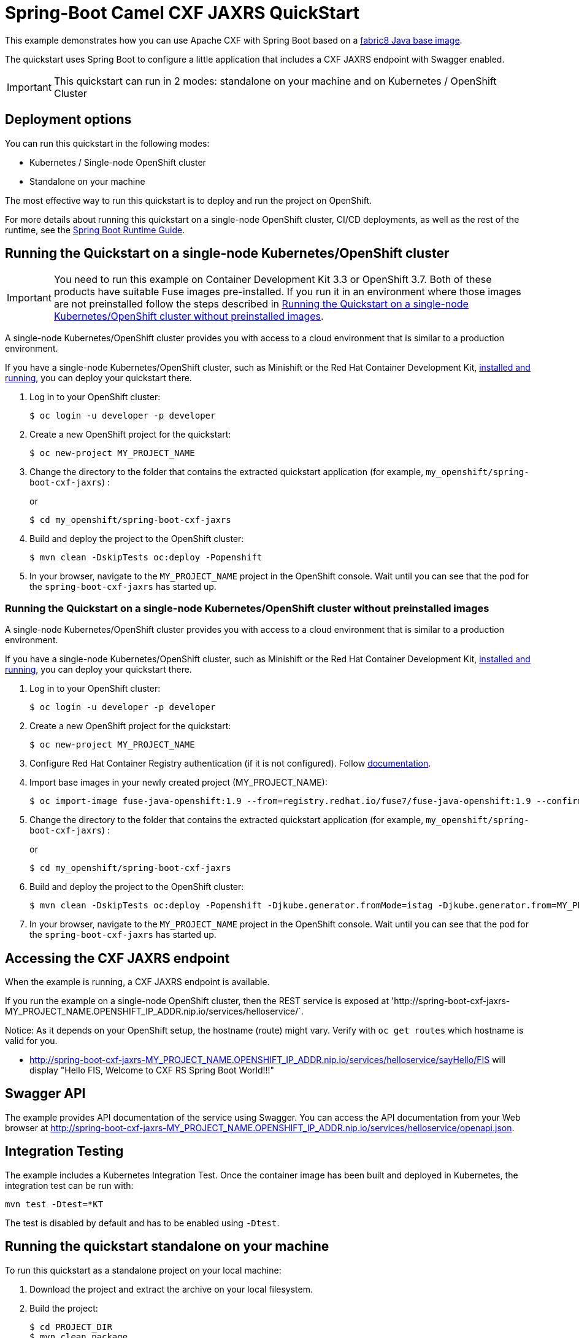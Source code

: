 = Spring-Boot Camel CXF JAXRS QuickStart

This example demonstrates how you can use Apache CXF with Spring Boot
based on a https://github.com/fabric8io/base-images#java-base-images[fabric8 Java base image].

The quickstart uses Spring Boot to configure a little application that includes a CXF JAXRS endpoint with Swagger enabled.

IMPORTANT: This quickstart can run in 2 modes: standalone on your machine and on Kubernetes / OpenShift Cluster

== Deployment options

You can run this quickstart in the following modes:

* Kubernetes / Single-node OpenShift cluster
* Standalone on your machine

The most effective way to run this quickstart is to deploy and run the project on OpenShift.

For more details about running this quickstart on a single-node OpenShift cluster, CI/CD deployments, as well as the rest of the runtime, see the link:http://appdev.openshift.io/docs/spring-boot-runtime.html[Spring Boot Runtime Guide].

== Running the Quickstart on a single-node Kubernetes/OpenShift cluster

IMPORTANT: You need to run this example on Container Development Kit 3.3 or OpenShift 3.7.
Both of these products have suitable Fuse images pre-installed.
If you run it in an environment where those images are not preinstalled follow the steps described in <<single-node-without-preinstalled-images>>.

A single-node Kubernetes/OpenShift cluster provides you with access to a cloud environment that is similar to a production environment.

If you have a single-node Kubernetes/OpenShift cluster, such as Minishift or the Red Hat Container Development Kit, link:http://appdev.openshift.io/docs/minishift-installation.html[installed and running], you can deploy your quickstart there.

. Log in to your OpenShift cluster:
+
[source,bash,options="nowrap",subs="attributes+"]
----
$ oc login -u developer -p developer
----

. Create a new OpenShift project for the quickstart:
+
[source,bash,options="nowrap",subs="attributes+"]
----
$ oc new-project MY_PROJECT_NAME
----

. Change the directory to the folder that contains the extracted quickstart application (for example, `my_openshift/spring-boot-cxf-jaxrs`) :
+
or
+
[source,bash,options="nowrap",subs="attributes+"]
----
$ cd my_openshift/spring-boot-cxf-jaxrs
----

. Build and deploy the project to the OpenShift cluster:
+
[source,bash,options="nowrap",subs="attributes+"]
----
$ mvn clean -DskipTests oc:deploy -Popenshift
----

. In your browser, navigate to the `MY_PROJECT_NAME` project in the OpenShift console.
Wait until you can see that the pod for the `spring-boot-cxf-jaxrs` has started up.

[#single-node-without-preinstalled-images]
=== Running the Quickstart on a single-node Kubernetes/OpenShift cluster without preinstalled images

A single-node Kubernetes/OpenShift cluster provides you with access to a cloud environment that is similar to a production environment.

If you have a single-node Kubernetes/OpenShift cluster, such as Minishift or the Red Hat Container Development Kit, link:http://appdev.openshift.io/docs/minishift-installation.html[installed and running], you can deploy your quickstart there.


. Log in to your OpenShift cluster:
+
[source,bash,options="nowrap",subs="attributes+"]
----
$ oc login -u developer -p developer
----

. Create a new OpenShift project for the quickstart:
+
[source,bash,options="nowrap",subs="attributes+"]
----
$ oc new-project MY_PROJECT_NAME
----

. Configure Red Hat Container Registry authentication (if it is not configured).
Follow https://access.redhat.com/documentation/en-us/red_hat_fuse/7.9/html-single/fuse_on_openshift_guide/index#configure-container-registry[documentation].

. Import base images in your newly created project (MY_PROJECT_NAME):
+
[source,bash,options="nowrap",subs="attributes+"]
----
$ oc import-image fuse-java-openshift:1.9 --from=registry.redhat.io/fuse7/fuse-java-openshift:1.9 --confirm
----

. Change the directory to the folder that contains the extracted quickstart application (for example, `my_openshift/spring-boot-cxf-jaxrs`) :
+
or
+
[source,bash,options="nowrap",subs="attributes+"]
----
$ cd my_openshift/spring-boot-cxf-jaxrs
----

. Build and deploy the project to the OpenShift cluster:
+
[source,bash,options="nowrap",subs="attributes+"]
----
$ mvn clean -DskipTests oc:deploy -Popenshift -Djkube.generator.fromMode=istag -Djkube.generator.from=MY_PROJECT_NAME/fuse-java-openshift:2.0
----
+

. In your browser, navigate to the `MY_PROJECT_NAME` project in the OpenShift console.
Wait until you can see that the pod for the `spring-boot-cxf-jaxrs` has started up.

== Accessing the CXF JAXRS endpoint

When the example is running, a CXF JAXRS endpoint is available.

If you run the example on a single-node OpenShift cluster, then the REST service is exposed at 'http://spring-boot-cxf-jaxrs-MY_PROJECT_NAME.OPENSHIFT_IP_ADDR.nip.io/services/helloservice/`.

Notice: As it depends on your OpenShift setup, the hostname (route) might vary. Verify with `oc get routes` which hostname is valid for you.

- <http://spring-boot-cxf-jaxrs-MY_PROJECT_NAME.OPENSHIFT_IP_ADDR.nip.io/services/helloservice/sayHello/FIS>
will display "Hello FIS, Welcome to CXF RS Spring Boot World!!!"

== Swagger API

The example provides API documentation of the service using Swagger. You can access the API documentation from your Web browser at <http://spring-boot-cxf-jaxrs-MY_PROJECT_NAME.OPENSHIFT_IP_ADDR.nip.io/services/helloservice/openapi.json>.

== Integration Testing

The example includes a Kubernetes Integration Test.
Once the container image has been built and deployed in Kubernetes, the integration test can be run with:

[source,bash,options="nowrap",subs="attributes+"]
----
mvn test -Dtest=*KT
----

The test is disabled by default and has to be enabled using `-Dtest`.

== Running the quickstart standalone on your machine

To run this quickstart as a standalone project on your local machine:

. Download the project and extract the archive on your local filesystem.
. Build the project:
+
[source,bash,options="nowrap",subs="attributes+"]
----
$ cd PROJECT_DIR
$ mvn clean package
----
. Run the service:

+
[source,bash,options="nowrap",subs="attributes+"]
----
$ mvn spring-boot:run
----

You can then access the CXF JAXRS endpoint directly from your Web browser, e.g.:

- <http://localhost:8080/services/helloservice/sayHello/FIS>
will display "Hello FIS, Welcome to CXF RS Spring Boot World!!!"
